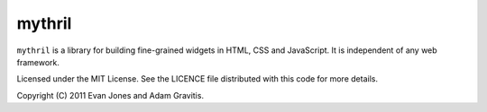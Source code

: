 mythril
=======

``mythril`` is a library for building fine-grained widgets in HTML, CSS and JavaScript. It is independent of any web framework.

Licensed under the MIT License. See the LICENCE file distributed with this code for more details.

Copyright (C) 2011 Evan Jones and Adam Gravitis.
